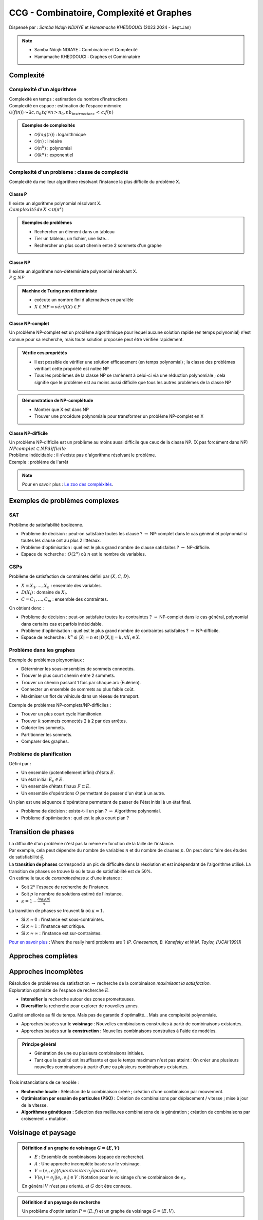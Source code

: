 =========================================
CCG - Combinatoire, Complexité et Graphes
=========================================
| Dispensé par : *Samba Ndojh NDIAYE* et *Hamamache KHEDDOUCI* (2023.2024 - Sept.Jan)

.. note::
	* Samba Ndojh NDIAYE : Combinatoire et Complexité
	* Hamamache KHEDDOUCI : Graphes et Combinatoire

Complexité
==========
Complexité d'un algorithme
--------------------------
| Complexité en temps : estimation du nombre d'instructions
| Complexité en espace : estimation de l'espace mémoire

| :math:`\mathcal{O}(f(n)) \leadsto \exists c,n_{0}\,tq\,\forall n > n_{0},nb_instructions\,<\,c.f(n)`

.. admonition:: Exemples de complexités

	*	:math:`\mathcal{O}(log(n))` : logarithmique
	*	:math:`\mathcal{O}(n)` : linéaire
	*	:math:`\mathcal{O}(n^{k})` : polynomial
	*	:math:`\mathcal{O}(k^{n})` : exponentiel

Complexité d'un problème : classe de complexité
-----------------------------------------------
Complexité du meilleur algorithme résolvant l'instance la plus difficile du problème X.

Classe P
~~~~~~~~
| Il existe un algorithme polynomial résolvant X.
| :math:`Complexité\,de\,X<\mathcal{O}(n^{k})`

.. admonition:: Exemples de problèmes

	*	Rechercher un élément dans un tableau
	*	Tier un tableau, un fichier, une liste...
	*	Rechercher un plus court chemin entre 2 sommets d'un graphe

Classe NP
~~~~~~~~~
| Il existe un algorithme non-déterministe polynomial résolvant X.
| :math:`P\subseteq NP`

.. admonition:: Machine de Turing non déterministe

	*	exécute un nombre fini d'alternatives en parallèle
	*	:math:`X\in NP \Rightarrow vérif(X)\in P`

Classe NP-complet
~~~~~~~~~~~~~~~~~
Un problème NP-complet est un problème algorithmique pour lequel aucune solution rapide (en temps polynomial) n'est connue pour sa recherche, mais toute solution proposée peut être vérifiée rapidement.

.. admonition:: Vérifie ces propriétés

	*	Il est possible de vérifier une solution efficacement (en temps polynomial) ; la classe des problèmes vérifiant cette propriété est notée NP
	*	Tous les problèmes de la classe NP se ramènent à celui-ci via une réduction polynomiale ; cela signifie que le problème est au moins aussi difficile que tous les autres problèmes de la classe NP

.. admonition:: Démonstration de NP-complétude

	*	Montrer que X est dans NP
	*	Trouver une procédure polynomiale pour transformer un problème NP-complet en X

Classe NP-difficile
~~~~~~~~~~~~~~~~~~~
| Un problème NP-difficile est un problème au moins aussi difficile que ceux de la classe NP. (X pas forcément dans NP)
| :math:`NPcomplet\subset NPdifficile`

| Problème indécidable : il n'existe pas d'algorithme résolvant le problème.
| Exemple : problème de l'arrêt

.. note::
	Pour en savoir plus : `Le zoo des compléxités <https://complexityzoo.net/Complexity_Zoo>`__.

Exemples de problèmes complexes
===============================
SAT
---

| Problème de satisfiabilité booléenne.

*	Problème de décision : peut-on satisfaire toutes les clause ? :math:`\rightsquigarrow` NP-complet dans le cas général et polynomial si toutes les clause ont au plus 2 littéraux.
*	Problème d'optimisation : quel est le plus grand nombre de clause satisfaites ? :math:`\rightsquigarrow` NP-difficile.
*	Espace de recherche : :math:`O(2^{n})` où :math:`n` est le nombre de variables.

CSPs
----

| Problème de satisfaction de contraintes défini par :math:`(X, C, D)`.

*	:math:`X = {X_{1}, ..., X_{n}}` : ensemble des variables.
*	:math:`D(X_{i})` : domaine de :math:`X_{i}`.
*	:math:`C = {C_{1}, ..., C_{m}}` : ensemble des contraintes.

| On obtient donc : 

*	Problème de décision : peut-on satisfaire toutes les contraintes ? :math:`\rightsquigarrow` NP-complet dans le cas général, polynomial dans certains cas et parfois indécidable.
*	Problème d'optimisation : quel est le plus grand nombre de contraintes satisfaites ? :math:`\rightsquigarrow` NP-difficile.
*	Espace de recherche : :math:`k^{n}` si :math:`|X| = n` et :math:`|D(X_{i})| = k, \forall X_{i} \in X`.

Problème dans les graphes
-------------------------

| Exemple de problèmes ploynomiaux :

*	Déterminer les sous-ensembles de sommets connectés.
*	Trouver le plus court chemin entre 2 sommets.
*	Trouver un chemin passant 1 fois par chaque arc (Eulérien).
*	Connecter un ensemble de sommets au plus faible coût.
*	Maximiser un flot de véhicule dans un réseau de transport.

| Exemple de problèmes NP-complets/NP-difficiles :

*	Trouver un plus court cycle Hamiltonien.
*	Trouver :math:`k` sommets connectés 2 à 2 par des arrêtes.
*	Colorier les sommets.
*	Partitionner les sommets.
*	Comparer des graphes.

Problème de planification
-------------------------

| Défini par :

*	Un ensemble (potentiellement infini) d'états :math:`E`.
*	Un état initial :math:`E_{0} \in E`.
*	Un ensemble d'états finaux :math:`F \subset E`.
*	Un ensemble d'opérations :math:`O` permettant de passer d'un état à un autre.

| Un plan est une séquence d'opérations permettant de passer de l'état initial à un état final.

*	Problème de décision : existe-t-il un plan ? :math:`\rightsquigarrow` Algorithme polynomial.
*	Problème d'optimisation : quel est le plus court plan ?

Transition de phases
====================

| La difficulté d'un problème n'est pas la même en fonction de la taille de l'instance.
| Par exemple, cela peut dépendre du nombre de variables :math:`n` et du nombre de clauses :math:`p`. On peut donc faire des études de satisfiabilité :math:`\frac{p}{n}`.
| La **transition de phases** correspond à un pic de difficulté dans la résolution et est indépendant de l'algorithme utilisé. La transition de phases se trouve là où le taux de satisfiabilité est de 50%.

| On estime le taux de *constrainedness* :math:`\kappa` d'une instance :

*	Soit :math:`2^{n}` l'espace de recherche de l'instance.
*	Soit :math:`p` le nombre de solutions estimé de l'instance.
*	:math:`\kappa = 1-\frac{log_{2}(p)}{n}`

| La transition de phases se trouvent là où :math:`\kappa = 1`.

*	Si :math:`\kappa \approx 0` : l'instance est sous-contraintes.
*	Si :math:`\kappa \approx 1` : l'instance est critique.
*	Si :math:`\kappa \approx \infty` : l'instance est sur-contraintes.

`Pour en savoir plus <https://www.ijcai.org/Proceedings/91-1/Papers/052.pdf>`__ : Where the really hard problems are ? *(P. Cheeseman, B. Kanefsky et W.M. Taylor, [IJCAI’1991])*

Approches complètes
===================



Approches incomplètes
=====================

| Résolution de problèmes de satisfaction :math:`\rightarrow` recherche de la combinaison *maximisant la satisfaction*.
| Exploration optimiste de l'espace de recherche :math:`E`.

*	**Intensifier** la recherche autour des zones prometteuses.
*	**Diversifier** la recherche pour explorer de nouvelles zones.

| Qualité améliorée au fil du temps. Mais pas de garantie d'optimalité... Mais une complexité polynomiale.

*	Approches basées sur le **voisinage** : Nouvelles combinaisons construites à partir de combinaisons existantes.
*	Approches basées sur la **construction** : Nouvelles combinaisons construites à l'aide de modèles.

.. admonition:: Principe général

	*	Génération de une ou plusieurs combinaisons initiales.
	*	Tant que la qualité est insuffisante et que le temps maximum n'est pas atteint : On créer une plusieurs nouvelles combinaisons à partir d'une ou plusieurs combinaisons existantes.

| Trois instanciations de ce modèle :

*	**Recherche locale** : Sélection de la combinaison créée ; création d'une combinaison par mouvement.
*	**Optimisation par essaim de particules (PSO)** : Création de combinaisons par déplacement / vitesse ; mise à jour de la vitesse.
*	**Algorithmes génétiques** : Sélection des meilleures combinaisons de la génération ; création de combinaisons par croisement + mutation.

Voisinage et paysage
====================

.. admonition:: Définition d'un graphe de voisinage :math:`G=(E,V)`

	*	:math:`E` : Ensemble de combinaisons (espace de recherche).
	*	:math:`A` : Une approche incomplète basée sur le voisinage.
	*	:math:`V={(e_{i},e_{j}) | A peut visiter e_{j} à partir de e_{i}}`
	*	:math:`V(e_{i}) = {e_{j} | (e_{i},e_{j})\in V}` : Notation pour le voisinage d'une combinaison de :math:`e_{i}`.

	| En général :math:`V` n'est pas orienté. et :math:`G` doit être connexe.

.. admonition:: Définition d'un paysage de recherche

	| Un problème d'optimisation :math:`P=(E, f)` et un graphe de voisinage :math:`G=(E,V)`.

.. admonition:: Définitions

	*	**Optimum local** : Un point dont tous les voisins sont moins bons.
	*	**Plateau** : Ensemble de points connexes dans le graphe :math:`G=(E,V)` ayant tous la même valeur pour :math:`f`.
	*	**Bassin d'attraction d'un optimum local** : Point que l'on peut atteindre depuis :math:`e` (le minimum local) sans jamais monter.

*	Paysage avec un seul optimum local et pas de plateau :math:`\rightarrow` stratégie : *intensifier*.
*	Paysage rugueux : nombreux optima et distribution uniforme :math:`\rightarrow` stratégie : *diversifier*. Pas de corrélation entre qualité et distance à l'optimum global.
*	Paysage de type *masif central* :math:`\rightarrow` stratégie : *intensifier* et *diversifier*.

Recherche locale
================

.. admonition:: Algorithme Recherche Local :math:`(E, V, f)`

	#.	:math:`e` :math:`\leftarrow` une combinaison de :math:`E`
	#.	:math:`e*` :math:`\leftarrow` :math:`e`
	#.	Tant que :math:`f(e*)` :math:`\lt` borne et temps maximum non atteint

		#.	Choisir :math:`e' \in V(e)`
		#.	:math:`e` :math:`\leftarrow` :math:`e'`
		#.	Si :math:`f(e) \lt f(e*)` Alors :math:`e*` :math:`\leftarrow` :math:`e`
	
	#.	Retourner :math:`e*`

| Différentes stratégies pour choisir :math:`e' \in V(e)`

Gloutonne (ou *greedy local search*)
------------------------------------

| Choisir une combinaison :math:`e' \in V(e) \; tq \; f(e') \geq f(e)`.

*	**Best improvment** : choisir le voisin qui maximise :math:`f`.
*	**First improvment** : choisir le premier voisin qui améliore :math:`f`.

Random Walk
-----------

| Introduire la probabilité :math:`p_{noise}` de choisir un mouvement aléatoire.

#.	Soit :math:`x` un nombre tiré aléatoirement entre 0 et 1.
#.	Si :math:`x \leq p_{noise}` alors choisir un voisin aléatoire de :math:`e' \in V(e)` (*diversification*).
#.	Sinon choisir :math:`e' \in V(e)` qui maximise :math:`f` (*intensification*).

.. note::
	*	:math:`p_{noise} = 0` : recherche locale gloutonne.
	*	:math:`p_{noise} = 1` : recherche locale aléatoire.
	
	| En général, :math:`0.01 \leq p_{noise} \leq 0.1`.

Threshold Accepting
-------------------

| Introduire un seuil d'aléatoire pur :math:`\tau`.
| Choisir le premier voisin tel que :math:`f(e') - f(e) \gt \tau`.

.. note::
	*	:math:`\tau \rightarrow -\infty` : aléatoire pure.
	*	:math:`\tau \geq 0` : les mouvements dégradants la solution sont interdits.

Simulated Annealing
-------------------

| Introduire une température :math:`T` qui décroit à chaque mouvement.
| Choisir le premier voisin :math:`e \in V(e)` tel que soit :

*	:math:`f(e') \geq f(e)` : *intensification*.
*	:math:`x \lt e^{\frac{f(e') - f(e)}{T}}` : *diversification*. Où :math:`x` est un nombre aléatoire entre 0 et 1.

.. note::
	*	:math:`T \rightarrow \infty` : aléatoire pure.
	*	:math:`T \rightarrow 0` : glouton pure.

Taboue
------

#.	Introduire une liste taboue :math:`l` initialisée à vide.
#.	On ajoute le dernier mouvement à chaque itération (*ne garder que les :math:`k` derniers mouvements*).
#.	Choisir la combinaison :math:`e' \in V(e)` qui maximise :math:`f` et n'est pas dans :math:`l`.

Réactive
--------

| Comme pour la recherche **taboue**, mais avec une table de hachage pour mémoriser les clefs des combinaisons visitées et pouvoir modifier la taille de la liste taboue en fonction.
| Peu de collision :math:`\rightarrow` rétrécissement de la liste et inversement pour beaucoup de collisions.

Recherche à voisinage variable (*Variable Neighborhood Search (VNS)*)
---------------------------------------------------------------------

| Soient :math:`V^{1}, V^{2}, ..., V^{k}` des voisinages de :math:`e`.
| :math:`V^{t}(e)` : voisins de :math:`e` dans le voisinage :math:`V^{t}`.
| En général : :math:`|V^{t}(e)| \gt |V^{t-1}(e)|`.

#.	:math:`t \; \leftarrow \; 1`
#.	Tant que :math:`max{\frac{f(e'')}{e''} \in V^{t}(e)} \; : \; t \; \leftarrow \; t+1`
#.	:math:`e'` :math:`\leftarrow` meilleure combinaison de :math:`V^{t}(e)`

Recherche à très grand voisinage (*Very Large Neighborhood Search (VLNS)*)
--------------------------------------------------------------------------

*	Définir un voisinage très large.
*	Utiliser une approche complète pour explorer ce voisinage.
*	Approche gloutonne :math:`\rightarrow` *intensification*.
*	Très grand voisinage :math:`\rightarrow` *diversification*.


PSO et GA
=========

Optimisation par essaim de particules (*Particle Swarm Optimization (PSO)*)
---------------------------------------------------------------------------

*	**Essaim initial** : Générer un ensemble :math:`P` de :math:`n` combinaisons et une vitesse initiale :math:`v_{i}` pour chaque combinaison :math:`e_{i} \in P`.
*	Tant que la qualité est insuffisante et le temps maximum n'est pas atteint :

	*	:math:`\forall e_{i} \in P` :

		#.	Modifier la vitesse de :math:`e_{i}` : :math:`v_{i} \leftarrow \omega v_{i}+c_{1}f_{1}(best_{i} - e_{i})+c_{2}f_{2}(best_{V(e_{i})} - e_{i})`

			*	:math:`\omega` : inertie.
			*	:math:`c_{1}, c_{2}` : accélération.
			*	:math:`f_{1}, f_{2}` : nombres aléatoires :math:`\in [0, 1]`.

		#.	Déplacer :math:`e_{i}` en fonction de :math:`v_{i}` (:math:`e_{i} \leftarrow e_{i} + v_{i}`).

Algorithmes génétiques (*Genetic Algorithms (GA)*)
--------------------------------------------------

*	**Population initiale** : Générer un ensemble :math:`P` de :math:`n` combinaisons.
*	Tant que la qualité est insuffisante et le temps maximum n'est pas atteint :

	#.	**Sélection** d'un ensemble :math:`P' \subseteq P` de combinaisons.
	#.	**Croisement** de :math:`P'` pour générer un ensemble :math:`P''` de combinaisons.
	#.	**Mutation** de :math:`P''` pour générer un ensemble :math:`P'''` de combinaisons.
	#.	**Mise à jour** de :math:`P` par :math:`P'''`.

Gloutons
========

.. admonition:: Principe général

	#.	:math:`e \; \leftarrow` combinaison vide.
	#.	:math:`Cand \; \leftarrow` ensemble des composants de combinaisons.
	#.	Tand que :math:`Cand \neq \varnothing` :

		#.	Choisir le meilleur composant :math:`c \in Cand` et l'ajouter à :math:`e`.
		#.	Mettre à jour :math:`Cand` en fonction de :math:`c`.

	#.	Retourner :math:`e`.

Comment concevoir un algorithme glouton ?
-----------------------------------------

| 3 points à définir :

*	Identifier les composants de combinaisons.
*	Définir une fonction mettant à jour l'ensemble des candidats par rapport à une combinaison partielle.
*	Définir une fonction heuristique évaluant la qualité d'un composant par rapport à une combinaison partielle.

.. note::
	| Ajouter un peu d'aléatoire pour diversifier la recherche.

Approche *1 parmi les meilleurs*
--------------------------------

*	Sélectionner les :math:`k` meilleurs composants.
*	Choisir aléatoirement l'un d'entre eux.

Approche *probabiliste*
-----------------------

*	Probabilité de choisir :math:`c_{i} \in Cand` : :math:`p(c_{i}) = \frac{h(c_{i})^{\alpha}}{\sum_{c_{k} \in Cand} h(c_{k})^{\alpha}}`.
*	Tirer un nombre aléatoire :math:`x \in [0, 1]`.
*	Choisir :math:`c_{i} \; tq \; \sum_{j \lt i}p(c_{j}) \lt x \leq \sum_{j \leq i}p(c_{j})`.

Algorithmes par estimation de distribution (*Estimation of Distribution Algorithms (EDA)*)
==========================================================================================

| Approche évolutionniste.

.. admonition:: Principe général

	#.	Génération d'une population initiale :math:`P(0)`.
	#.	:math:`t \; \leftarrow \; 0`
	#.	Tant que la solution optimale n'est pas trouvée et que :math:`t \lt t_{max}` :

		#.	Sélectionner :math:`S(t) /subseteq P(t)` de solutions *prometteuses*.
		#.	Construire un modèle probabiliste :math:`M(t)` à partir de :math:`S(t)`.
		#.	Générer de nouvelles solutions :math:`N(t)` à partir de :math:`M(t)`.
		#.	Créer une nouvelle population :math:`P(t+1) \subseteq S(t) \cup N(t)`.
		#.	:math:`t \; \leftarrow \; t+1`

| Compromis entre simplicité et qualité.

Ant Colony Optimization (ACO)
=============================

.. admonition:: Modélisation mathématique (Deneubourg et al., 1990)

	*	Modèle stochastique de la dynamique de la colonie.
	*	Identifier les mécanismes permettant aux fourmis de s'auto-organiser pour résoudre le problème de la recherche d'un plus court chemin.

		*	Le probabilité de choix d'un chemin dépend du taux de phéromone déposé sur ce chemin :math:`\rightsquigarrow` qui dépend du nombre de fourmis l'empruntant.
		*	Evaporation de la phéromone.

.. admonition:: Principe général

	#.	Initialisation des traces de phéromone.
	#.	Répéter jusqu'à trouver la solution optimale ou atteindre une stagnation :

		#.	Chaque fourmit fournit une solution.
		#.	Mise-à-jour des traces de phéromone.

Construction de la solution par une fourmi
------------------------------------------

*	Soit :math:`C` début de la solution et :math:`Cand` les candidats.
*	Choisir :math:`v_{j} \in Cand` selon la probabilité :math:`p(v_{j})`.

.. math::
	p(v_{j}) = \frac{[\tau_{C}(v_{j})]^{\alpha} \cdot [\eta_{C}(v_{j})]^{\beta}}{\sum_{v_{k} \in Cand}[ \tau_{C}(v_{k})]^{\alpha} \cdot [\eta_{C}(v_{k})]^{\beta}}

*	:math:`\tau_{C}(v_{j})` : facteur phéromonal.
*	:math:`\eta_{C}(v_{j})` : facteur heuristique.
*	:math:`\alpha, \beta` : poids des facteurs (*paramètres*).

Mise-à-jour des traces de phéromone
-----------------------------------

*	**Evaporer** : Multiplier les traces de phéromones par :math:`(1-\rho)` :math:`\rightsquigarrow` :math:`\rho` : taux d'évaporation.
*	**Récompenser** : Ajouter de la phéromone sur les composants des meilleurs solutions proportionnellement à la qualité.

Influence des paramètres
------------------------

*	:math:`\tau_{min}, \tau_{max}` : taux de phéromone minimum et maximum :math:`\rightsquigarrow` l'intensification augmente quand :math:`\tau_{max} - \tau_{min}` augmente.
*	:math:`nbAnts` : nombre de fourmis :math:`\rightsquigarrow` la diversification augmente quand :math:`nbAnts` augmente.
*	:math:`\alpha` : poids du facteur phéromonal :math:`\rightsquigarrow` l'intensification augmente quand :math:`\alpha` augmente.
*	:math:`\rho` : taux d'évaporation :math:`\rightsquigarrow` la diversification augmente quand :math:`\rho` augmente.

Indicateurs d'exploration/intensification
-----------------------------------------

Exploration :math:`\rightsquigarrow` Taux de ré-échantillonnage
~~~~~~~~~~~~~~~~~~~~~~~~~~~~~~~~~~~~~~~~~~~~~~~~~~~~~~~~~~~~~~~

.. math::
	Taux = \frac{nb\;solutions\;calculées - nb\;solutions\;différentes}{nb\;solutions\;calculées}

*	Exploration maximale :math:`\Leftarrow 0 \leq` taux :math:`\leq 1 \Rightarrow` Stagnation

Intensification :math:`\rightsquigarrow` Taux de similarité
~~~~~~~~~~~~~~~~~~~~~~~~~~~~~~~~~~~~~~~~~~~~~~~~~~~~~~~~~~~

.. math::
	Taux = similarité\; moyenne\; des \; solutions \; calculées \; S
	
	\rightsquigarrow moyenne \; des \; similarites \; des \; paires \; de \; solutions \; de \; S

	\rightsquigarrow similarité \; de \; 2 \; solutions = taux \; de \;composants \; communs

*	Augmentation du Taux :math:`\rightsquigarrow` Intensification

Problèmes de la recherches de sous-ensembles
============================================

.. admonition:: Définition

	| Une **problème de sous-ensembles** (Subset problem *(ss-problem)*) est défini par :math:`(S, S_{C}, f)` tel que :

	*	:math:`S` : ensemble d'objets candidats.
	*	:math:`S_{C} \subseteq P(S)` : ensemble des sous-ensembles consistants.
	*	:math:`f : S_{C} \rightarrow \mathbb{R}` : fonction objectif.

	| Le but est de trouver :math:`S^{*} \in S_{C}` tel que :math:`f(S^{*})` soit maximale.

.. admonition:: Exemples

	*	Problème du sac à dos (*Knapsack problem (KP)*).
	*	Problème de la couverture par ensembles (*Set covering problem (SCP)*).
	*	Problème de satisfaction de contraintes (*Constraint satisfaction problem (CSP)*).
	*	Recherche de cliques maximales (*Maximum clique problem (MCP)*).

*	Stratégie **vertex** : Apprendre les bons objets. Phéromones associés aux objets :math:`\tau(i) \rightsquigarrow` intérêt de choisir :math:`i`.
*	Stratégie **clique** : Apprendre les bonnes paires d'objets. Phéromones associés aux paires :math:`\tau(i,j) \rightsquigarrow` intérêt de choisir :math:`i` avec :math:`j`.

Algorithme générique
--------------------

| Paramètré par :

*	Un problème à résoudre :math:`(S, S_{C}, f)`.
*	Une stratégie phéromonale :math:`\Phi \in {vertex, clique}`.

A chaque cycle
~~~~~~~~~~~~~~

| Chaque fourmi construit un sous-ensemble avec un probabilité :math:`p(i)` d'ajouter un objet :math:`o_{i} \in Candidats` au sous-ensemble :math:`S_{k}`.

.. math::
	p(i) = \frac{[\tau_{factor}(o_{i}, S_{k})]^{\alpha} \cdot [\eta_{factor}(o_{i}, S_{k})]^{\beta}}{\sum_{o_{j} \in Candidats}[\tau_{factor}(o_{j}, S_{k})]^{\alpha} \cdot [\eta_{factor}(o_{j}, S_{k})]^{\beta}}

*	:math:`\tau_{factor}(o_{i}, S_{k})` : Dépend de la stratégie :math:`\Phi`.

	*	:math:`\Phi = vertex` : :math:`\tau_{factor}(o_{i}, S_{k}) = \tau(o_{i})`.
	*	:math:`\Phi = clique` : :math:`\tau_{factor}(o_{i}, S_{k}) = \sum_{o_{j} \in S_{k}} \tau(o_{j}, o_{i})`.

*	:math:`\eta_{factor}(o_{i}, S_{k})` : Dépend du problème à résoudre.

A la fin de chaque cycle
~~~~~~~~~~~~~~~~~~~~~~~~

| Récompense des meilleurs sous-ensembles. Composants de :math:`S_{k}` récompensés suivant la stratégie :math:`\Phi`.

*	:math:`\Phi = vertex` : Dépôt sur les sommets.
*	:math:`\Phi = clique` : Dépôt sur les arêtes de la clique.

Graphes et Combinatoire
=======================

Définitions et exemples
-----------------------

| Un **graphe** est un couple :math:`G=(V,E)` où :

*	:math:`V` est un ensemble de sommets.
*	:math:`E` est un ensemble d'arêtes.

| Un **graphe orienté** est un couple :math:`G=(V,A)` où :

*	:math:`V` est un ensemble de sommets.
*	:math:`A` est un ensemble d'arcs.

| Un **multigraphe** *(orienté)* est un couple :math:`G=(V,E)` où :

*	:math:`V` est un ensemble de sommets.
*	:math:`E` est un ensemble d'arêtes.

.. figure:: img/ccg-multigraphe.png
	:width: 50%
	:align: center

	Multigraphe

| Un **graphe valué** est un couple :math:`G=(V,E)` où :

*	:math:`V` est un ensemble de sommets.
*	:math:`E` est un ensemble d'arêtes.
*	Les arêtes ou les sommets sont valués.

.. admonition:: Définition du degré

	* Le degré d'un sommet est le nombre de voisins.
	* Le degré maximum d'un graphe est le degré le plus grand du graphe.
	* Le degré minimum d'un graphe est le degré le plus petit du graphe.

.. admonition:: Définition d'une chaîne

	| Une suite consécutive d'arêtes :math:`(v_{0}, v_{1}), (v_{1}, v_{2}), ..., (v_{n-1}, v_{n})` est une chaîne de longueur :math:`n`.
	| La distance entre deux sommets :math:`v_{i}` et :math:`v_{j}` est la longueur de la plus courte chaîne entre :math:`v_{i}` et :math:`v_{j}`.
	| Le diamètre d'un graphe est la distance maximale entre deux sommets du graphe.

.. admonition:: Définition d'un cycle

	| Un cycle est une chaîne fermée.
	| Un cycle est hamiltonien si il passe une et une seule fois par chaque arête.

.. admonition:: Définition de la connexité

	| Un graphe est connexe si il existe une chaîne entre chaque paire de sommets.
	| Si le graphe n'est pas connexe, il est composé de composantes connexes.
	| Un graphe est k-connexe si entre toute paire de sommets il existe k chaînes disjointes.

.. admonition:: Autre définitions

	*	Graphe complet :math:`K_{n}\; \rightarrow \;` Graphe à :math:`n` sommets tous connectés.
	*	Graphe biparti :math:`K_{n,m}\; \rightarrow \;` Graphe à :math:`n` sommets connectés à :math:`m` sommets.
	*	Ensemble stable ou ensemble de sommets indépendants : ensemble de sommets non connectés entre eux.
	*	Arbre.
	*	Etoile : graphe connexe à un sommet central connecté à tous les autres sommets.
	*	Graphe régulier : tous les sommets ont le même degré.
	*	Graphe planaire : peut être dessiné sans que les arêtes se croisent.
	*	...

Graphes (statiques)
-------------------

Structures dans les graphes
~~~~~~~~~~~~~~~~~~~~~~~~~~~

| Décomposition d'un graphe :math:`G` en sous graphes :math:`(H_{1}, H_{2}, ..., H_{k})` de :math:`G` tel que : :math:`G = \bigcup_{i=1}^{k} H_{i}`.

Décomposition en sommets
^^^^^^^^^^^^^^^^^^^^^^^^

.. admonition:: Décomposition modulaire

	* 	Soit :math:`X` dans :math:`V(G)`. On dit que :math:`X` est un module si pour tout :math:`y \in V(G) \setminus X`, soit :math:`y` est relié à tous les sommets de :math:`X`, soit :math:`y` n'est relié à aucun sommet de :math:`X`.
	*	Un module est trivial s'il est égal à :math:`\varnothing` ou à :math:`V(G)` ou à un singleton :math:`\{x\}`.
	*	Un graphe est premier si il ne comporte que des modules triviaux.
	*	Un module **fort** est un module qui ne chevaux pas avec un autre module.

| La décomposition modulaire est solvable en temps polynomial *(bcp d'algos en O(n\*m))*.
| Utile pour un codage compact des graphes.
| Utile pour la résolution de problèmes NP-complets dans certaines classes de graphes.

.. admonition:: Clustering

	*	:math:`C = {X_{1}, ..., X_{k}}` est une couverture de :math:`G` si :math:`\bigcup_{i=1}^{k} X_{i} = V(G)` et chaque :math:`X_{i}` est connexe.
	*	Le rayons des clusters (taille) et la sparsité (interactions entre clusters) sont des paramètres importants.

Décomposition en arêtes
^^^^^^^^^^^^^^^^^^^^^^^

| Combien de copies :math:`S` peut-on placer dans :math:`G` sans que deux copies de :math:`S` ne se chevauchent ?

.. admonition:: Définition du placement de :math:`H_{1}, H_{2}, ..., H_{k}` dans :math:`G`

	*	:math:`E(G) = \bigcup_{i=1}^{k} E(H'_{i}) \cup R`
	*	avec :math:`H'_{i}` isomorphe à :math:`H_{i}` et :math:`R` un ensemble d'arêtes restantes.

	Remarques :

		*	Si :math:`R = \varnothing` alors :math:`G` est un graphe de H-decomposition.
		*	Si :math:`H_{1} = H_{2} = ... = H_{k}` k-placement de :math:`H` dans :math:`G`.

.. admonition:: Théorème *(Woźniak, 1991)*

	| Il existe un 2-placement :math:`\sigma` de T (non-étoile) dans :math:`K_{n}` tel que pour tout :math:`x` de :math:`T`, :math:`dist_{T}(x, \sigma(x)) \leq 3`.

	| Corrollaire : Il existe un 2-placement de T (non étoile) dans :math:`T^{7}`.

.. admonition:: Théorème (Kheddouci, Saclé & Woźniak, 2000)

	| Deux copies arête-disjointes d'un arbre :math:`T` non-étoile sont plaçables dans :math:`T^{4}`.

	| Conjecture : Deux copies arête-disjointes d’un arbre :math:`T` non-étoile sont plaçables dans :math:`T^{3}`.

Paramètres de graphes
~~~~~~~~~~~~~~~~~~~~~

| Le paramètre d'un graphe est une évaluation sur les sommest et/ou les arêtes du graphe.

Paramètre de colorations
^^^^^^^^^^^^^^^^^^^^^^^^

| **Coloration d’un graphe** : affecter une couleur à chaque sommet de sorte que deux sommets reliés par une arête aient des couleurs différentes.
| **Problème de coloration** : trouver la plus petite valeur de :math:`k` telle que le graphe soit k-coloriable, notée :math:`\chi`.
| C'est un problème NP-difficile.

Coloration forte
""""""""""""""""

| :math:`C` est une coloration propre :math:`C_{1}, C_{2}, ..., C_{k}` tel que :math:`\forall u \in V(G), \exists i \in {1, ..., k}` : :math:`u` est adjacent à tous les sommets de :math:`C_{i}`.

*	Un graphe :math:`G` est fortement :math:`k`-colorable s'il admet une coloration propre à :math:`k` couleurs.
*	Un graphe (simple et connexe) est **strictement fortement k-colorable** s'il admet une k-coloration forte et que :math:`\forall i \in {1, ..., k}, C_{i} \neq \varnothing`.

.. note::
	| Le **strict strong k-coloring** est NP-complet pour :math:`k \geq 3`.

.. admonition:: Idée d'algorithme de construction de coloration forte

	*	Chercher les sous-graphes bipartis complets ou les étoiles dans le graphe.
	*	Commencer par les étoiles (sommets de degré 1).
	*	Puis, construire les bipartis complets.

| La k-coloration forte d’un arbre est équivalent à une décomposition minimum de l’arbre en étoiles.

b-coloration
""""""""""""

| **k-coloration propre dominante** : :math:`\forall i \in {1..k}, \exists x_{i}` adjacent à toutes les couleurs sauf :math:`i`.
| **Nombre b-chromatique** : :math:`\varphi(G)` est le plus grand entier :math:`k` tel que :math:`G` admet une k-coloration propre dominante.

Coloration de Grundy
""""""""""""""""""""

| **Coloration de Grundy** : Coloration propre telle que :math:`\forall c \in C` :math:`c` est adjacent à au moins un sommet de chaque couleur plus petite que :math:`c`.

Paramètre en vrac
^^^^^^^^^^^^^^^^^

*	**Ensemble de sommets indépendants** : MIS (Maximum Independent Set).
*	**Feedback Vertex set (FVS)** : ensemble minimum de sommets à retirer d’un graphe pour casser tous les cycles.

Graphes dynamiques
------------------

| Défini par :math:`G_{t} = (V_{t}, E_{t})` où :math:`V_{t}` et :math:`E_{t}` sont des ensembles de sommets et d'arêtes à l'instant :math:`t`.

.. admonition:: Définition

	*	:math:`G_{t+1} = G_{t} \pm` {sommets, arêtes}.
	*	Suite de graphe : :math:`G_{0}, G_{1}, ..., G_{n}`.

	.. math::
		G_{0} \rightarrow_{\sigma_{0,1}} G_{1} \rightarrow_{\sigma_{1,2}} G_{2} \rightarrow_{\sigma_{2,3}} ... \rightarrow_{\sigma_{n-1,n}} G_{n}

	*	Les proprétés classiques deviennent des propriétés temporelles.

| Utilisation d'algorithme dynamique. Etant donné un algorithme :math:`A` fonctionnant sur :math:`G_{t}`, comment :math:`A` fonctionne sur :math:`G_{t+1}` sans tout recalculer ?
| L'algorithme doit gérer : ajout/suppression d'arêtes, ajout/suppression de sommets.

| Le protocole auto-stabilisant a été introduit par Dijkstra en 1973.
| Il garantie la convergence vers un état légitime dans un temps fini sans intervention extérieure.